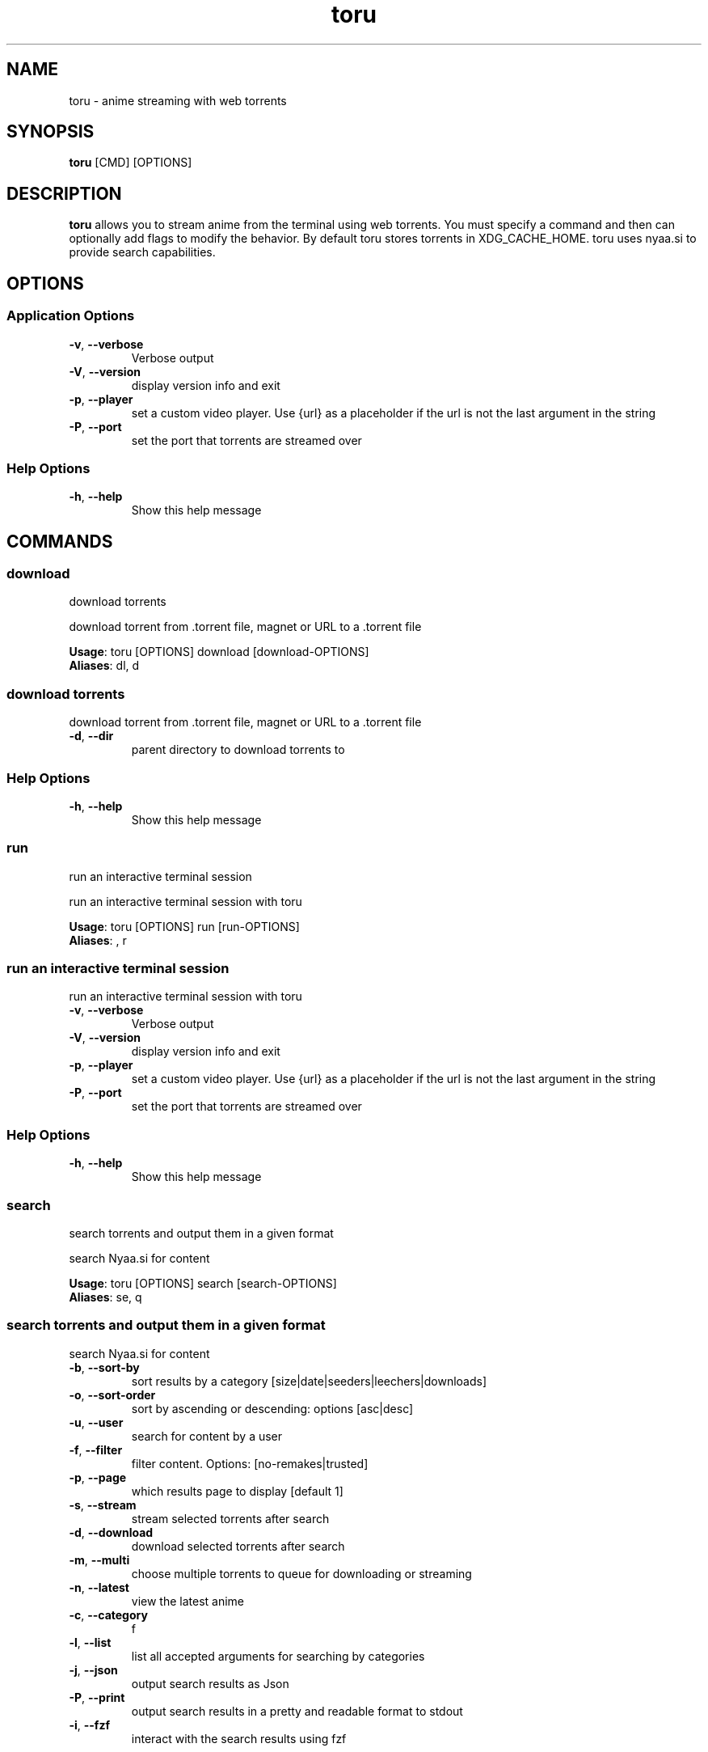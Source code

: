 .TH toru 1 "14 February 2024"
.SH NAME
toru \- anime streaming with web torrents 
.SH SYNOPSIS
\fBtoru\fP [CMD] [OPTIONS]
.SH DESCRIPTION
.B toru
allows you to stream anime from the terminal using web torrents. You must specify
a command and then can optionally add flags to modify the behavior. By default
toru stores torrents in XDG_CACHE_HOME. toru uses nyaa.si to provide search capabilities.


.SH OPTIONS
.SS Application Options
.TP
\fB\fB\-v\fR, \fB\-\-verbose\fR\fP
Verbose output
.TP
\fB\fB\-V\fR, \fB\-\-version\fR\fP
display version info and exit
.TP
\fB\fB\-p\fR, \fB\-\-player\fR\fP
set a custom video player. Use {url} as a placeholder if the url is not the last argument in the string
.TP
\fB\fB\-P\fR, \fB\-\-port\fR\fP
set the port that torrents are streamed over
.SS Help Options
.TP
\fB\fB\-h\fR, \fB\-\-help\fR\fP
Show this help message
.SH COMMANDS
.SS download
download torrents

download torrent from .torrent file, magnet or URL to a .torrent file

\fBUsage\fP: toru [OPTIONS] download [download-OPTIONS]
.TP

\fBAliases\fP: dl, d

.SS download torrents
download torrent from .torrent file, magnet or URL to a .torrent file
.TP
\fB\fB\-d\fR, \fB\-\-dir\fR\fP
parent directory to download torrents to
.SS Help Options
.TP
\fB\fB\-h\fR, \fB\-\-help\fR\fP
Show this help message
.SS run
run an interactive terminal session

run an interactive terminal session with toru

\fBUsage\fP: toru [OPTIONS] run [run-OPTIONS]
.TP

\fBAliases\fP: , r

.SS run an interactive terminal session
run an interactive terminal session with toru
.TP
\fB\fB\-v\fR, \fB\-\-verbose\fR\fP
Verbose output
.TP
\fB\fB\-V\fR, \fB\-\-version\fR\fP
display version info and exit
.TP
\fB\fB\-p\fR, \fB\-\-player\fR\fP
set a custom video player. Use {url} as a placeholder if the url is not the last argument in the string
.TP
\fB\fB\-P\fR, \fB\-\-port\fR\fP
set the port that torrents are streamed over
.SS Help Options
.TP
\fB\fB\-h\fR, \fB\-\-help\fR\fP
Show this help message
.SS search
search torrents and output them in a given format

search Nyaa.si for content

\fBUsage\fP: toru [OPTIONS] search [search-OPTIONS]
.TP

\fBAliases\fP: se, q

.SS search torrents and output them in a given format
search Nyaa.si for content
.TP
\fB\fB\-b\fR, \fB\-\-sort-by\fR\fP
sort results by a category [size|date|seeders|leechers|downloads]
.TP
\fB\fB\-o\fR, \fB\-\-sort-order\fR\fP
sort by ascending or descending: options [asc|desc]
.TP
\fB\fB\-u\fR, \fB\-\-user\fR\fP
search for content by a user
.TP
\fB\fB\-f\fR, \fB\-\-filter\fR\fP
filter content. Options: [no-remakes|trusted]
.TP
\fB\fB\-p\fR, \fB\-\-page\fR\fP
which results page to display [default 1]
.TP
\fB\fB\-s\fR, \fB\-\-stream\fR\fP
stream selected torrents after search
.TP
\fB\fB\-d\fR, \fB\-\-download\fR\fP
download selected torrents after search
.TP
\fB\fB\-m\fR, \fB\-\-multi\fR\fP
choose multiple torrents to queue for downloading or streaming
.TP
\fB\fB\-n\fR, \fB\-\-latest\fR\fP
view the latest anime
.TP
\fB\fB\-c\fR, \fB\-\-category\fR\fP
f
.TP
\fB\fB\-l\fR, \fB\-\-list\fR\fP
list all accepted arguments for searching by categories
.TP
\fB\fB\-j\fR, \fB\-\-json\fR\fP
output search results as Json
.TP
\fB\fB\-P\fR, \fB\-\-print\fR\fP
output search results in a pretty and readable format to stdout
.TP
\fB\fB\-i\fR, \fB\-\-fzf\fR\fP
interact with the search results using fzf
.SS Help Options
.TP
\fB\fB\-h\fR, \fB\-\-help\fR\fP
Show this help message
.SS stream
stream torrents

stream torrents

\fBUsage\fP: toru [OPTIONS] stream [stream-OPTIONS]
.TP

\fBAliases\fP: s, play

.SS stream torrents
stream torrents
.TP
\fB\fB\-m\fR, \fB\-\-magnet\fR\fP
stream directly from the provided torrent magnet link
.TP
\fB\fB\-t\fR, \fB\-\-torrent\fR\fP
stream directly from the provided torrent file or torrent URL
.TP
\fB\fB\-\-rm\fR\fP
remove cached files after exiting
.TP
\fB\fB\-l\fR, \fB\-\-latest\fR\fP
view the latest anime and select an episode
.TP
\fB\fB\-j\fR, \fB\-\-from-json\fR\fP
resume selection from prior search saved as json [see: toru search --help]
.SS Help Options
.TP
\fB\fB\-h\fR, \fB\-\-help\fR\fP
Show this help message
.SS version
print version and debugging info

print version and debugging info

\fBUsage\fP: toru [OPTIONS] version [version-OPTIONS]
.TP
.SS print version and debugging info
print version and debugging info
.TP
\fB\fB\-v\fR, \fB\-\-verbose\fR\fP
Verbose output
.TP
\fB\fB\-V\fR, \fB\-\-version\fR\fP
display version info and exit
.TP
\fB\fB\-p\fR, \fB\-\-player\fR\fP
set a custom video player. Use {url} as a placeholder if the url is not the last argument in the string
.TP
\fB\fB\-P\fR, \fB\-\-port\fR\fP
set the port that torrents are streamed over
.SS Help Options
.TP
\fB\fB\-h\fR, \fB\-\-help\fR\fP
Show this help message
